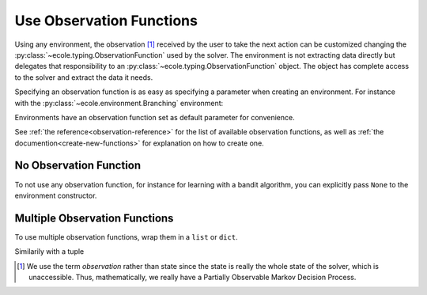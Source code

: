 .. _use-observation-functions:

Use Observation Functions
=========================

Using any environment, the observation [#observation]_ received by the user to take the
next action can be customized changing the :py:class:`~ecole.typing.ObservationFunction` used by the solver.
The environment is not extracting data directly but delegates that responsibility to an
:py:class:`~ecole.typing.ObservationFunction` object.
The object has complete access to the solver and extract the data it needs.

Specifying an observation function is as easy as specifying a parameter when
creating an environment.
For instance with the :py:class:`~ecole.environment.Branching` environment:

.. doctest::

   >>> env = ecole.environment.Branching(observation_function=ecole.observation.Nothing())
   >>> env.observation_function  # doctest: +SKIP
   ecole.observation.Nothing()
   >>> obs, _, _, _, _ = env.reset("path/to/problem")
   >>> obs is None
   True

Environments have an observation function set as default parameter for convenience.

.. doctest::

   >>> env = ecole.environment.Branching()
   >>> env.observation_function  # doctest: +SKIP
   ecole.observation.NodeBipartite()
   >>> obs, _, _, _, _ = env.reset("path/to/problem")
   >>> obs  # doctest: +SKIP
   ecole.observation.NodeBipartiteObs(...)

.. TODO Use an observation function that is more intutive than Nothing
.. TODO Adapt the output to the actual __repr__ and remove #doctest: +SKIP


See :ref:`the reference<observation-reference>` for the list of available observation functions,
as well as :ref:`the documention<create-new-functions>` for explanation on how to create one.


No Observation Function
-----------------------
To not use any observation function, for instance for learning with a bandit algorithm,
you can explicitly pass ``None`` to the environment constructor.

.. doctest::

   >>> env = ecole.environment.Branching(observation_function=None)
   >>> env.observation_function  # doctest: +SKIP
   ecole.observation.nothing()
   >>> obs, _, _, _, _= env.reset("path/to/problem")
   >>> obs is None
   True

.. TODO Adapt the output to the actual __repr__ and remove #doctest: +SKIP

Multiple Observation Functions
------------------------------
To use multiple observation functions, wrap them in a ``list`` or ``dict``.

.. doctest::

   >>> obs_func = {
   ...    "some_name": ecole.observation.NodeBipartite(),
   ...    "other_name": ecole.observation.Nothing(),
   ... }
   >>> env = ecole.environment.Branching(observation_function=obs_func)
   >>> obs, _, _, _, _ = env.reset("path/to/problem")
   >>> obs  # doctest: +SKIP
   {'some_name': ecole.observation.NodeBipartiteObs(), 'other_name': None}

.. TODO Adapt the output to the actual __repr__ and remove #doctest: +SKIP

Similarily with a tuple

.. doctest::

   >>> obs_func = (
   ...    ecole.observation.NodeBipartite(), ecole.observation.Nothing()
   ... )
   >>> env = ecole.environment.Branching(observation_function=obs_func)
   >>> obs, _, _, _, _ = env.reset("path/to/problem")
   >>> obs  # doctest: +SKIP
   [ecole.observation.NodeBipartiteObs(), None]

.. TODO Use an observation function that is more intutive than Nothing
.. TODO Adapt the output to the actual __repr__ and remove #doctest: +SKIP

.. [#observation] We use the term *observation* rather than state since the state
  is really the whole state of the solver, which is unaccessible. Thus, mathematically,
  we really have a Partially Observable Markov Decision Process.
